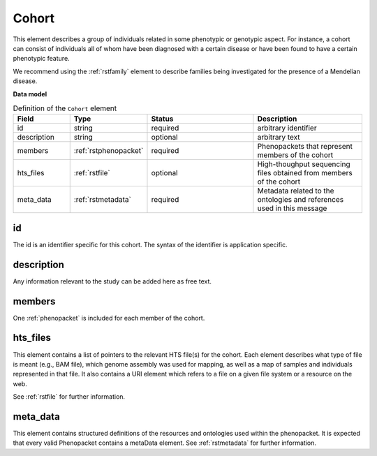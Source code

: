 .. _rstcohort:

======
Cohort
======


This element describes a group of individuals related in some phenotypic or genotypic aspect. For instance, a cohort
can consist of individuals all of whom have been diagnosed with a certain disease or have been found to have a certain
phenotypic feature.

We recommend using the :ref:`rstfamily` element to describe families being investigated for the presence of a Mendelian
disease.


**Data model**

.. list-table:: Definition of the ``Cohort`` element
   :widths: 25 25 50 50
   :header-rows: 1

   * - Field
     - Type
     - Status
     - Description
   * - id
     - string
     - required
     - arbitrary identifier
   * - description
     - string
     - optional
     - arbitrary text
   * - members
     - :ref:`rstphenopacket`
     - required
     - Phenopackets that represent members of the cohort
   * - hts_files
     - :ref:`rstfile`
     - optional
     - High-thoughput sequencing files obtained from members of the cohort
   * - meta_data
     - :ref:`rstmetadata`
     - required
     - Metadata related to the ontologies and references used in this message


id
~~
The id is an identifier specific for this cohort. The syntax of the identifier is application specific.

description
~~~~~~~~~~~
Any information relevant to the study can be added here as free text.

members
~~~~~~~
One :ref:`phenopacket` is included for each member of the cohort.


hts_files
~~~~~~~~~
This element contains a list of pointers to the relevant HTS file(s) for the cohort. Each element
describes what type of file is meant (e.g., BAM file), which genome assembly was used for mapping,
as well as a map of samples and individuals represented in that file. It also contains a
URI element which refers to a file on a given file system or a resource on the web.

See :ref:`rstfile` for further information.


meta_data
~~~~~~~~
This element contains structured definitions of the resources and ontologies used within the phenopacket.
It is expected that every valid Phenopacket contains a metaData element.
See :ref:`rstmetadata` for further information.



